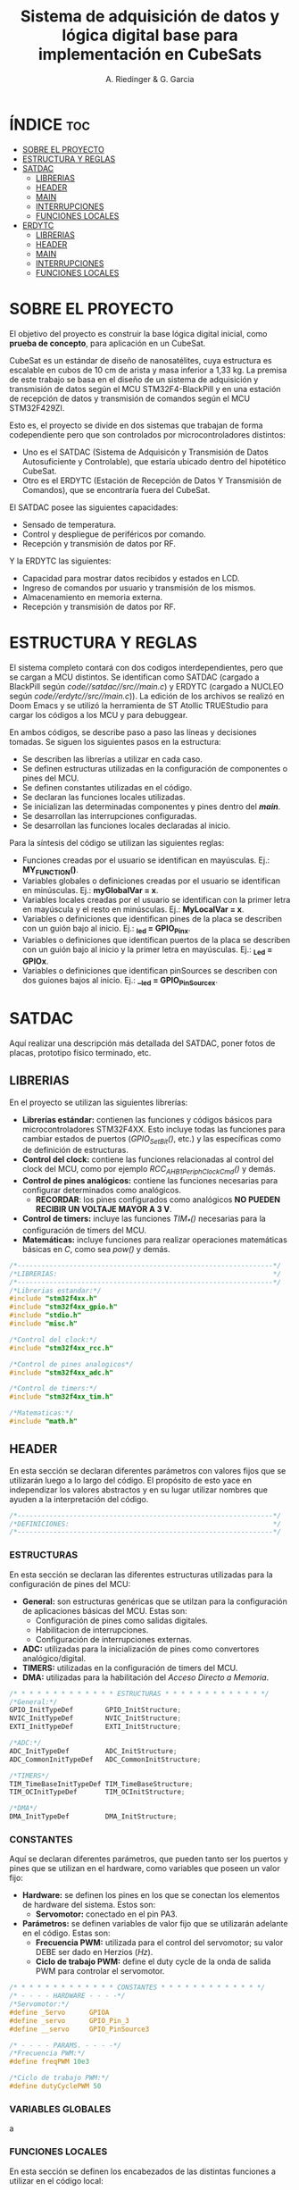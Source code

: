 #+TITLE: Sistema de adquisición de datos y lógica digital base para implementación en CubeSats
#+AUTHOR: A. Riedinger & G. Garcia

* ÍNDICE :toc:
- [[#sobre-el-proyecto][SOBRE EL PROYECTO]]
- [[#estructura-y-reglas][ESTRUCTURA Y REGLAS]]
- [[#satdac][SATDAC]]
  - [[#librerias][LIBRERIAS]]
  - [[#header][HEADER]]
  - [[#main][MAIN]]
  - [[#interrupciones][INTERRUPCIONES]]
  - [[#funciones-locales][FUNCIONES LOCALES]]
- [[#erdytc][ERDYTC]]
  - [[#librerias-1][LIBRERIAS]]
  - [[#header-1][HEADER]]
  - [[#main-1][MAIN]]
  - [[#interrupciones-1][INTERRUPCIONES]]
  - [[#funciones-locales-1][FUNCIONES LOCALES]]

* SOBRE EL PROYECTO

El objetivo del proyecto es construir la base lógica digital inicial, como *prueba de concepto*, para aplicación en un CubeSat.

CubeSat es un estándar de diseño de nanosatélites, cuya estructura es escalable en cubos de 10 cm de arista y masa inferior a 1,33 kg. La premisa de este trabajo se basa en el diseño de un sistema de adquisición y transmisión de datos según el MCU STM32F4-BlackPill y en una estación de recepción de datos y transmisión de comandos según el MCU STM32F429ZI.

Esto es, el proyecto se divide en dos sistemas que trabajan de forma codependiente pero que son controlados por microcontroladores distintos:

 + Uno es el SATDAC (Sistema de Adquisicón y Transmisión de Datos Autosuficiente y Controlable), que estaría ubicado dentro del hipotético CubeSat.
 + Otro es el ERDYTC (Estación de Recepción de Datos Y Transmisión de Comandos), que se encontraría fuera del CubeSat.

El SATDAC posee las siguientes capacidades:

 + Sensado de temperatura.
 + Control y despliegue de periféricos por comando.
 + Recepción y transmisión de datos por RF.

Y la ERDYTC las siguientes:

 + Capacidad para mostrar datos recibidos y estados en LCD.
 + Ingreso de comandos por usuario y transmisión de los mismos.
 + Almacenamiento en memoria externa.
 + Recepción y transmisión de datos por RF.
* ESTRUCTURA Y REGLAS

El sistema completo contará con dos codigos interdependientes, pero que se cargan a MCU distintos. Se identifican como SATDAC (cargado a BlackPill según /code//satdac//src//main.c/) y ERDYTC (cargado a NUCLEO según /code//erdytc//src//main.c/)). La edición de los archivos se realizó en Doom Emacs y se utilizó la herramienta de ST Atollic TRUEStudio para cargar los códigos a los MCU y para debuggear.

En ambos códigos, se describe paso a paso las líneas y decisiones tomadas. Se siguen los siguientes pasos en la estructura:

 + Se describen las librerías a utilizar en cada caso.
 + Se definen estructuras utilizadas en la configuración de componentes o pines del MCU.
 + Se definen constantes utilizadas en el código.
 + Se declaran las funciones locales utilizadas.
 + Se inicializan las determinadas componentes y pines dentro del */main/*.
 + Se desarrollan las interrupciones configuradas.
 + Se desarrollan las funciones locales declaradas al inicio.

Para la síntesis del código se utilizan las siguientes reglas:

 + Funciones creadas por el usuario se identifican en mayúsculas. Ej.: *MY_FUNCTION()*.
 + Variables globales o definiciones creadas por el usuario se identifican en minúsculas. Ej.: *myGlobalVar = x*.
 + Variables locales creadas por el usuario se identifican con la primer letra en mayúscula y el resto en minúsculas. Ej.: *MyLocalVar = x*.
 + Variables o definiciones que identifican pines de la placa se describen con un guión bajo al inicio. Ej.: *_led = GPIO_Pin_x*.
 + Variables o definiciones que identifican puertos de la placa se describen con un guión bajo al inicio y la primer letra en mayúsculas. Ej.: *_Led = GPIOx*.
 + Variables o definiciones que identifican pinSources se describen con dos guiones bajos al inicio. Ej.: *__led = GPIO_PinSourcex*.

* SATDAC
:PROPERTIES:
:header-args: :tangle satdac/src/main.c
:END:

Aquí realizar una descripción más detallada del SATDAC, poner fotos de placas, prototipo físico terminado, etc.

** LIBRERIAS

En el proyecto se utilizan las siguientes librerías:

 + *Librerías estándar:* contienen las funciones y códigos básicos para microcontroladores STM32F4XX. Esto incluye todas las funciones para cambiar estados de puertos (/GPIO_Set_Bit()/, etc.) y las específicas como de definición de estructuras.
 + *Control del clock:* contiene las funciones relacionadas al control del clock del MCU, como por ejemplo /RCC_AHB1PeriphClockCmd()/ y demás.
 + *Control de pines analógicos:* contiene las funciones necesarias para configurar determinados como analógicos.
   + *RECORDAR*: los pines configurados como analógicos *NO PUEDEN RECIBIR UN VOLTAJE MAYOR A 3 V*.
 + *Control de timers:* incluye las funciones /TIM_*()/ necesarias para la configuración de timers del MCU.
 + *Matemáticas:* incluye funciones para realizar operaciones matemáticas básicas en /C/, como sea /pow()/ y demás.

#+begin_src c
/*----------------------------------------------------------------*/
/*LIBRERIAS:                                                      */
/*----------------------------------------------------------------*/
/*Librerias estandar:*/
#include "stm32f4xx.h"
#include "stm32f4xx_gpio.h"
#include "stdio.h"
#include "misc.h"

/*Control del clock:*/
#include "stm32f4xx_rcc.h"

/*Control de pines analogicos*/
#include "stm32f4xx_adc.h"

/*Control de timers:*/
#include "stm32f4xx_tim.h"

/*Matematicas:*/
#include "math.h"
#+end_src

** HEADER

En esta sección se declaran diferentes parámetros con valores fijos que se utilizarán luego a lo largo del código. El propósito de esto yace en independizar los valores abstractos y en su lugar utilizar nombres que ayuden a la interpretación del código.

#+begin_src c
/*----------------------------------------------------------------*/
/*DEFINICIONES:                                                   */
/*----------------------------------------------------------------*/
#+end_src

*** ESTRUCTURAS

En esta sección se declaran las diferentes estructuras utilizadas para la configuración de pines del MCU:

 + *General:* son estructuras genéricas que se utilzan para la configuración de aplicaciones básicas del MCU. Estas son:
   + Configuración de pines como salidas digitales.
   + Habilitacion de interrupciones.
   + Configuración de interrupciones externas.
 + *ADC:* utilizadas para la inicialización de pines como convertores analógico/digital.
 + *TIMERS:* utilizadas en la configuración de timers del MCU.
 + *DMA:* utilizadas para la habilitación del /Acceso Directo a Memoria/.

#+begin_src c
/* * * * * * * * * * * * * ESTRUCTURAS * * * * * * * * * * * * */
/*General:*/
GPIO_InitTypeDef        GPIO_InitStructure;
NVIC_InitTypeDef        NVIC_InitStructure;
EXTI_InitTypeDef        EXTI_InitStructure;

/*ADC:*/
ADC_InitTypeDef         ADC_InitStructure;
ADC_CommonInitTypeDef   ADC_CommonInitStructure;

/*TIMERS*/
TIM_TimeBaseInitTypeDef TIM_TimeBaseStructure;
TIM_OCInitTypeDef       TIM_OCInitStructure;

/*DMA*/
DMA_InitTypeDef         DMA_InitStructure;
#+end_src

*** CONSTANTES

Aquí se declaran diferentes parámetros, que pueden tanto ser los puertos y pines que se utilizan en el hardware, como variables que poseen un valor fijo:

 + *Hardware:* se definen los pines en los que se conectan los elementos de hardware del sistema. Estos son:
   + *Servomotor:* conectado en el pin PA3.
 + *Parámetros:* se definen variables de valor fijo que se utilizarán adelante en el código. Estas son:
   + *Frecuencia PWM:* utilizada para el control del servomotor; su valor DEBE ser dado en Herzios (/Hz/).
   + *Ciclo de trabajo PWM:* define el duty cycle de la onda de salida PWM para controlar el servomotor.

#+begin_src c
/* * * * * * * * * * * * * CONSTANTES * * * * * * * * * * * * */
/* - - - - HARDWARE - - - -*/
/*Servomotor:*/
#define _Servo      GPIOA
#define _servo      GPIO_Pin_3
#define __servo     GPIO_PinSource3

/* - - - - PARAMS. - - - -*/
/*Frecuencia PWM:*/
#define freqPWM 10e3

/*Ciclo de trabajo PWM:*/
#define dutyCyclePWM 50
#+end_src
*** VARIABLES GLOBALES
a
*** FUNCIONES LOCALES

En esta sección se definen los encabezados de las distintas funciones a utilizar en el código local:

 + *Inicialización TIM3:* función para incializar el TIM3 del MCU con una determinada frecuencia.
   + *Returns*: void.
   + *Params* : freq - Frecuencia en /[Hz]/ a la que se inicializará el TIM3.
 + *Inicialización TIM4:* función para inicializar el TIM4 para el control de la salida PWM necesaria para el control del servomotor.
   + *Returns*: void.
   + *Params* : void.
 + *Inicialización PWM:* función para inicializar las salidas PWM4.
   + *Returns*: void.
   + *Params* : void.
 + *Inicialización servo:* Función para inicializar la salida del servomotor como PWM:
   + *Returns*: void.
   + *Params* : void.
 + *Mover servo:* Función para iniciar el proceso de movimiento del servomotor.
   + *Returns*: void.
   + *Params* : void.

#+begin_src c
/* * * * * * * * * * * * * FUNCIONES * * * * * * * * * * * * */
/*Inicializacion TIM3:*/
void INIT_TIM3(uint32_t freq);

/*Inicializacion TIM4:*/
void INIT_TIMPWM(void);

/*Inicializacion PWM:*/
void INIT_PWM(void);

/*Inicializacion servo:*/
void INIT_SERVO(void);

/*Mover servo:*/
void MOVE_SERVO(void);

void RECEIVE_TEMP();
#+end_src

** MAIN

En esta parte se encuentra la sección principal del código donde se inicializa y se llama a las funciones. Además, se realizan diferentes procesamientos en el bucle principal.

#+begin_src c
/*----------------------------------------------------------------*/
/*MAIN:                                                           */
/*----------------------------------------------------------------*/
int main(void){
#+end_src

*** INICIALIZACION

En esta sección se inicializan las diferentes componentes del código. Este el procesamiento inicial que se realiza cuando se enciende el sistema.

Las funciones llamadas para inicializar son las siguientes:
 + *Inicio del sistema:* función general de las librerías estándar para inicializar las funciones del MCU.
 + *Inicialización de timers:* se llama a las funciones de inicialización de timers descritas en la sección de definciones. Estas son:
   + Inicialización del TIM3.
   + Inicialización del TIM4.
   + Inicialización del PWM.
 + *Servomotor:* se inicializan las funciones relacionadas al manejo del servomotor. Estas son:
   + Inicialización de la salida del servo.

#+begin_src c
/* * * * * * * * * * * * * INICIALIZ. * * * * * * * * * * * * */
    /*Inicio del sistema:*/
    SystemInit();

    /*Inicializacion de timers:*/
    INIT_TIMPWM();
    INIT_PWM();

    /*Servomotor:*/
    INIT_SERVO();
#+end_src

*** BUCLE PPAL.:

Esta sección muestra el bucle principal infinito del código:

#+begin_src c
/* * * * * * * * * * * * * BUCLE PPAL. * * * * * * * * * * * * */
  while (1)
  {
  }
}
#+end_src
** INTERRUPCIONES
** FUNCIONES LOCALES

En esta sección se implementan las diferentes funciones del código.

#+begin_src c
/*----------------------------------------------------------------*/
/*FUNCIONES LOCALES:                                              */
/*----------------------------------------------------------------*/
#+end_src

*** TIMERS:
**** TIM4:
Este es el TIMER utilizado para el control de la salida PWM.
***** Inicialización del TIMER:
Aquí se inicializa el TIMER para setear la frecuencia inicial del PWM.

El primer paso se basa en la habilitación del clock para el TIM4; el cual está conectado al bus APB1.

Luego, como se quiere que la frecuencia del TIM sea la máxima, se seteará el prescaler en cero. Esto es debido a que la frecuencia de tick del TIM está definida como:

 + TIM_tickFreq = TIM_defaultFreq / (prescaller_set + 1)

De esta forma, se garantiza que TIM_tickFreq = TIM_defaultFreq.

Ahora, para setear el periodo del TIM cuando se resetea, primero se debe obtener el valor máximo para el timer. En este caso, como el TIM es de 16 bits, el valor máximo será 2^16 = 65535.

Para obtener la frecuencia del PWM, la ecuación es:

 + PWM_freq = TIM_tickFreq / (TIM_period + 1)
 + TIM_period = TIM_tickFreq / PWM_freq - 1

Finalmente, se terminan de inicializar los restantes parámetros y se carga la inicialización en la estructura del timer para dar comienzo al conteo.

#+begin_src c
void INIT_TIMPWM(void){
    /*Declaracion estructura particular:*/
    TIM_TimeBaseInitTypeDef TIM_BaseStruct;

    /*Activacion del clock:*/
    RCC_APB1PeriphClockCmd(RCC_APB1Periph_TIM4, ENABLE);

    /*Seteo del preescaler en 0 para obtener la maxima frecuencia:*/
    TIM_BaseStruct.TIM_Prescaler = 0;

    /*Seteo del conteo hacia arriba:*/
    TIM_BaseStruct.TIM_CounterMode = TIM_CounterMode_Up;

    /*Calculo periodo:*/
    TIM_BaseStruct.TIM_Period = SystemCoreClock / freqPWM - 1;

    /*Seteo de parametros restantes y carga a la estructura:*/
    TIM_BaseStruct.TIM_ClockDivision = TIM_CKD_DIV1;
    TIM_BaseStruct.TIM_RepetitionCounter = 0;
    TIM_TimeBaseInit(TIM4, &TIM_BaseStruct);

    /*Inicio del conteo:*/
    TIM_Cmd(TIM4, ENABLE);
}
#+end_src
***** Inicialización de las salidas PWM4:

Esta función setea los canales PWM a las salidas PWM del servo.

Primero, se setea el PWM en modo 2, lo que indica que la señal se generará comenzando en estado bajo. Luego, se habilitan las salidas PWM y se indica la polaridad.

Ahora, para calcular el duty cycle de la señal:

 + pulseLength = ((TIM_Period + 1)*dutyCyclePWM) / 100 - 1

donde dutyCycle está en porcentaje, entre 0% y 100%.

Por tanto, se crea una variable para calcular el periódo de trabajo del TIM4, llamada *Period*. Y entonces a partir de la misma se puede establecer el duty cycle del PWM.

Finalmente se carga la incialización a la estructura y se activa la salida.

#+begin_src c
void INIT_PWM(void){
    TIM_OCInitTypeDef TIM_OCStruct;

    TIM_OCStruct.TIM_OCMode = TIM_OCMode_PWM2;
    TIM_OCStruct.TIM_OutputState = TIM_OutputState_Enable;
    TIM_OCStruct.TIM_OCPolarity = TIM_OCPolarity_Low;

    uint32_t Period= SystemCoreClock / freqPWM - 1;

    TIM_OCStruct.TIM_Pulse = ((Period + 1) * dutyCyclePWM) / 100 - 1;

    TIM_OC1Init(TIM4, &TIM_OCStruct);
    TIM_OC1PreloadConfig(TIM4, TIM_OCPreload_Enable);
}
#+end_src
*** Servomotor:

Aquí se describen las funciones relacionadas con el funcionamiento del servomotor.

**** Inicialización:

Esta función inicializa la salida correspondiente al servo con soporte para PWM disparado según el TIM4.

Se comienza habilitando el clock para el puerto donde estará la salida PWM (GPIOA - Pin 3). Configuración de la función alternante PWM disparada por el TIM4 para el pin correspondiente al servo.

Se setea el pin finalmente y se carga en la estructura.

#+begin_src c
void INIT_SERVO(void){
    GPIO_InitTypeDef GPIO_InitStruct;

    RCC_AHB1PeriphClockCmd(RCC_AHB1Periph_GPIOA, ENABLE);

    GPIO_PinAFConfig(_Servo, __servo, GPIO_AF_TIM4);

    GPIO_InitStruct.GPIO_Pin = _servo;
    GPIO_InitStruct.GPIO_OType = GPIO_OType_PP;
    GPIO_InitStruct.GPIO_PuPd = GPIO_PuPd_NOPULL;
    GPIO_InitStruct.GPIO_Mode = GPIO_Mode_AF;
    GPIO_InitStruct.GPIO_Speed = GPIO_Speed_100MHz;
    GPIO_Init(GPIOD, &GPIO_InitStruct);
}
#+end_src
* ERDYTC
:PROPERTIES:
:header-args: :tangle erdytc/src/main.c
:END:

Aquí realizar una descripción más detallada del sistema, poner fotos de placas, prototipo físico terminado, etc.

** LIBRERIAS

En el proyecto se utilizan las siguientes librerías:

 + *Librerías estándar:* contienen las funciones y códigos básicos para microcontroladores STM32F4XX. Esto incluye todas las funciones para cambiar estados de puertos (/GPIO_Set_Bit()/, etc.) y las específicas como de definición de estructuras.
 + *Control del clock:* contiene las funciones relacionadas al control del clock del MCU, como por ejemplo /RCC_AHB1PeriphClockCmd()/ y demás.
 + *Control de timers:* incluye las funciones /TIM_*()/ necesarias para la configuración de timers del MCU.
 + *Control de interrupción por pulso externo:* incluye las funciones para la configuración de entradas como EXTI, habilitando la interrupción a un pulso externo.
 + *Control del protocolo USART:* habilita las funciones necesarias para utilizar el protocolo USART.
 + *Matemáticas:* incluye funciones para realizar operaciones matemáticas básicas en /C/, como sea /pow()/ y demás.

#+begin_src c
/*----------------------------------------------------------------*/
/*LIBRERIAS:                                                      */
/*----------------------------------------------------------------*/
/*Librerias estandar:*/
#include "stm32f4xx.h"
#include "stm32f4xx_gpio.h"
#include "stdio.h"
#include "misc.h"

/*Control del clock:*/
#include "stm32f4xx_rcc.h"

/*Control de timers:*/
#include "stm32f4xx_tim.h"

/*Control de interrupcion por pulso externo:*/
#include "stm32f4xx_exti.h"

/*Control del protocolo USART:*/
#include "stm32f4xx_usart.h"
#include "string.h"

/*Matematicas:*/
#include "math.h"
#+end_src

** HEADER

En esta sección se declaran diferentes parámetros con valores fijos que se utilizarán luego a lo largo del código. El propósito de esto yace en independizar los valores abstractos y en su lugar utilizar nombres que ayuden a la interpretación del código.

#+begin_src c
/*----------------------------------------------------------------*/
/*HEADER:                                                         */
/*----------------------------------------------------------------*/
#+end_src

*** ESTRUCTURAS

En esta sección se declaran las diferentes estructuras utilizadas para la configuración de pines del MCU:

 + *General:* son estructuras genéricas que se utilzan para la configuración de aplicaciones básicas del MCU. Estas son:
   + Configuración de pines como salidas digitales.
   + Habilitacion de interrupciones.
   + Configuración de interrupciones externas.
 + *TIMERS:* utilizadas en la configuración de timers del MCU.
 + *DMA:* utilizadas para la habilitación del /Acceso Directo a Memoria/.

#+begin_src c
/* * * * * * * * * * * * * ESTRUCTURAS * * * * * * * * * * * * */
/*General:*/
GPIO_InitTypeDef        GPIO_InitStructure;
NVIC_InitTypeDef        NVIC_InitStructure;
EXTI_InitTypeDef        EXTI_InitStructure;

/*TIMERS*/
TIM_TimeBaseInitTypeDef TIM_TimeBaseStructure;
TIM_OCInitTypeDef       TIM_OCInitStructure;

/*DMA*/
DMA_InitTypeDef         DMA_InitStructure;
#+end_src

*** CONSTANTES

Aquí se declaran diferentes parámetros, que pueden tanto ser los puertos y pines que se utilizan en el hardware, como variables que poseen un valor fijo:

 + *LCD:* se definen variables de valor fijo, constantes y estructuras que se utilizan en las funciones de manejo del LCD. Estas son:
   + *Constantes varias:* utilizadas para reemplazar determinados valores en las funciones del LCD.
   + *Identificación pines:* estructura que se utiliza para nombrar a los pines del LCD en la definición del mismo.
   + *Nombre LCD:* se define el nombre del LCD como una constante.
   + *Estados LCD:* estructura utilizada para distinguir los distinto estados del LCD.
   + *Crear LCD:* estructura utilizada para crear el objeto LCD sobre el cuál se aplicarán las funciones.

 + *Hardware:* se definen los pines en los que se conectan los elementos de hardware del sistema. Estos son:
   + *LCD:* pines conectados según:

     |------+------+------+-----+------+------+------|
     | RS   | E    | D4   | D5  | D6   | D7   | BL   |
     |------+------+------+-----+------+------+------|
     | PE13 | PF15 | PF13 | PE9 | PE11 | PF14 | PG14 |
     |------+------+------+-----+------+------+------|

   + *Pulsadores:* conectados en los siguientes pines:

     |-----+-----+-----+-----|
     | F1  | F2  | C1  | C2  |
     |-----+-----+-----+-----|
     | PC9 | PB8 | PC6 | PC8 |
     |-----+-----+-----+-----|

   + *RX USART:* Pin donde se conecta el receptor USART del módulo RF; correspondiente con =PA3=.
   + *TX USART:* Pin donde se conecta el transmisor USART del módulo RF; correspondiente con =PA2=.
   + *Baud Rate:* tasa de baudios en la que se dará la comunicación USART. Establecida como predeterminado en 9600 bd.

 + *Parámetros:* se definen variables de valor fijo que se utilizarán adelante en el código. Estas son:
   + *Longitud general buffers:* utilzada para definir la longitud fija de buffers para mostrar variables en el LCD.
   + *Agotamiento de cuenta del TIM3:* se setea a una frecuencia de 4 Hz, equivalente a 250 mseg.

#+begin_src c
/* * * * * * * * * * * * * CONSTANTES * * * * * * * * * * * * */
/* - - - -   LCD   - - - -*/
/*Constantes varias:*/
#define  TLCD_INIT_PAUSE        100000
#define  TLCD_PAUSE             50000
#define  TLCD_CLK_PAUSE         1000
#define  TLCD_MAXX              16
#define  TLCD_MAXY              2
#define  MaxDigCount            4095
#define  MaxMiliVoltRef         3320
#define  Res32Bit               32
#define  DAC_DHR12R2_ADDRESS    0x40007414
#define  TLCD_CMD_INIT_DISPLAY  0x28
#define  TLCD_CMD_ENTRY_MODE    0x06
#define  TLCD_CMD_DISP_M0       0x08
#define  TLCD_CMD_DISP_M1       0x0C
#define  TLCD_CMD_DISP_M2       0x0E
#define  TLCD_CMD_DISP_M3       0x0F
#define  TLCD_CMD_CLEAR         0x01

/*Identificacion pines:*/
typedef enum
{
  TLCD_RS = 0,  // RS-Pin
  TLCD_E  = 1,  // E-Pin
  TLCD_D4 = 2,  // DB4-Pin
  TLCD_D5 = 3,  // DB5-Pin
  TLCD_D6 = 4,  // DB6-Pin
  TLCD_D7 = 5   // DB7-Pin
}TLCD_NAME_t;

/*Nombre LCD:*/
#define  TLCD_ANZ   6

/*Estados LCD:*/
typedef enum {
  TLCD_OFF = 0,
  TLCD_ON,
  TLCD_CURSOR,
  TLCD_BLINK
}TLCD_MODE_t;

/*Crear LCD:*/
typedef struct {
  TLCD_NAME_t TLCD_NAME;
  GPIO_TypeDef* TLCD_PORT;
  const uint16_t TLCD_PIN;
  const uint32_t TLCD_CLK;
  BitAction TLCD_INIT;
}LCD_2X16_t;

/* - - - - HARDWARE - - - -*/
/*Definicion de pines del LCD:*/
LCD_2X16_t LCD_2X16[] = {
    /* Name  , PORT ,     PIN    ,         CLOCK       ,   Init    */
    { TLCD_RS, GPIOE, GPIO_Pin_13, RCC_AHB1Periph_GPIOE, Bit_RESET },
    { TLCD_E,  GPIOF, GPIO_Pin_15, RCC_AHB1Periph_GPIOF, Bit_RESET },
    { TLCD_D4, GPIOF, GPIO_Pin_13, RCC_AHB1Periph_GPIOF, Bit_RESET },
    { TLCD_D5, GPIOE, GPIO_Pin_9,  RCC_AHB1Periph_GPIOE, Bit_RESET },
    { TLCD_D6, GPIOE, GPIO_Pin_11, RCC_AHB1Periph_GPIOE, Bit_RESET },
    { TLCD_D7, GPIOF, GPIO_Pin_14, RCC_AHB1Periph_GPIOF, Bit_RESET },};

/*Pulsadores:*/
#define _F1 GPIOC
#define _f1 GPIO_Pin_9
#define _F2 GPIOB
#define _f2 GPIO_Pin_8
#define _C1 GPIOC
#define _c1 GPIO_Pin_6
#define _C2 GPIOC
#define _c2 GPIO_Pin_8

/*RX USART:*/
#define _RX GPIOA
#define _rx GPIO_Pin_3

/*TX USART:*/
#define _TX GPIOA
#define _tx GPIO_Pin_2

/*Baud Rate USART:*/
#define baudRate    9600

/* - - - - PARAMS. - - - -*/
/*Longitud general de buffers:*/
#define buffLen 20

/*Agotamiento de cuenta del TIM3:*/
#define freqTIM3 4
#+end_src
*** VARIABLES GLOBALES
Variables utilizadas en distintas subrutinas del código.

 + *EXTI:* parámetros que se corresponden con el manejo de interrupciones al pulso externo. Estas son:
   + *Switch temperatura:* se utiliza para indicar que se pulsó =S1=; solo puede tener dos estados lógicos (1 o 0).
   + *Switch servo:* se utiliza para indicar que se pulsó =S2=; solo puede tener dos estados lógicos (1 o 0).
   + *Switch SD:* se utiliza para indicar que se pulsó =S3=; solo puede tener dos estados lógicos (1 o 0).
   + *Switch extra:* se utiliza para indicar que se pulsó =S4=; solo puede tener dos estados lógicos (1 o 0).
 + *RF:* variables utilizadas en la transmisión de datos por módulos RF. Estas son:
   + *Temperatura en grados:* variable utilizada para guardar la conversión de la temperatura medida en forma digital en grados Celcius.
   + *Temperatura en valor digital:* variable utlizada para guardar el valor digitla de temperatura enviado por el SATDAC.
   + *Flag recibir temperatura:* utilizado para ingresar a la función para recibir el valor de temperatura una vez que se realizó el pedido de la misma mediante la función =RECEIVE_TEMP()=.
 + *LCD:* variables que se corresponden con el manejo de los mensajes mostrados en el LCD:
   + *Pantalla inicial:* variable utilizada para distinguir cuando se debe mostrar el mensaje inicial en el LCD. Comienza en estado alto debido a que ésta es la primer pantalla que ve cuando se enciende el sistema.
   + *Contador de 5 segundos:* variable utilizada para tomar el tiempo de los mensajes que tardan 5 segundos. Como la interrupción del TIM3 se da cada 250 mseg, se necesitará un valor de 20 en esta variable para comprobar que transcurrieron 5 segundos.

#+begin_src c
/* * * * * * * * * * * * * VAR. GLOBAL * * * * * * * * * * * * */
/* - - - -   EXTI   - - - -*/
/*Switch temperatura:*/
uint8_t switchTemp  = 0;

/*Switch SD:*/
uint8_t switchSD    = 0;

/*Switch servo:*/
uint8_t switchServo = 0;

/*Switch extra:*/
uint8_t switchMenu = 0;

/* - - - -   RF    - - - -*/
/*Temperatura en grados:*/
float tempDeg = 0;

/*Temperatura en valor digital:*/
uint32_t tempDig = 0;

/*Flag recibir temperatura:*/
uint8_t receiveTemp = 0;

/* - - - -   LCD   - - - -*/
/*Pantalla inicial:*/
uint8_t initialScreen = 1;

/*Contador de 5 segundos:*/
uint8_t fiveSecDelay = 0;
#+end_src

*** FUNCIONES LOCALES

En esta sección se definen los encabezados de las distintas funciones a utilizar en el código local:

 + *Parámetros LCD:* funciones utilizadas en el background para determinar varias cualidades del LCD. Son principalmente utilizadas por otras funciones para conseguir parámetros del LCD.
 + *Inicialización LCD:* función para inicializar los pines del LCD según el objeto /LCD_2X16/ definido a partir de los pines del hardware.
   + *Returns*: void.
   + *Params.*: Matriz tipo LCD_2X16_t con los pines detallados del LCD.
 + *Refrescar LCD:* función utilizada para reiniciar la pantalla del LCD. Normalmente se usa para actualizar los valores mostrados en pantalla.
   + *Returns*: void.
   + *Params.*: Matriz tipo LCD_2X16_t con los pines detallados del LCD.
 + *Imprimir LCD:* función utilizada para imprimir en el LCD una string introducida por el usuario.
   + *Returns*: void
   + *Params.*:
     + Matriz tipo LCD_2X16_t con los pines detallados del LCD.
     + Un indicador /x/ para indentificar la columna del LCD donde se iniciará la string.
     + Un indicardor /y/ para identificar la fila del LCD donde se iniciará la string.
     + Una string o puntero a la misma.
 + *Inicialización de salida digital:* se inicializa un pin del MCU como salida digital a través de su puerto y número de pin.
   + *Returns*: void
   + *Params.*: puerto y pin a inicializar.
 + *Inicialización TIM3:* función para incializar el TIM3 del MCU con una determinada frecuencia.
   + *Returns*: void.
   + *Params* : freq - Frecuencia en /[Hz]/ a la que se inicializará el TIM3.
 + *Configuración de interrupciones externas:* funciones utilizadas para habilitar las interrupciones externas; normalmente para interrumpir el MCU a través de entradas digitales.
   + *Inicialización EXTI:* se inicializa un pin del MCU para funcionar según la interrupción por entrada externa.
     + *Returns*: void.
     + *Params.*: Nombre del puerto y pin a configurar.
   + Las demás funciones **_EXTI_** se utilizan dentro de =INIT_EXTINT= para encontrar los parámetros correctos de los pines dados.
 + *Inicialización puertos USART:* inicializa pines como receptor y transmisor USART. El pin seleccionado debe estar especificado como receptor  o transmisor USART respectivamente para ser configurado correctamente.
   + *Returns*: void.
   + *Params.*: Nombre del puerto y pin a configurar; especificar el =baud rate= al que se establece la conexión.
   + *Funciones de acción de los pulsadores:* utilizadas para realizar las diferentes acciones que dictan los pulsadores. Estas son:
     + Pedido de la temperatura al SATDAC mediante el receptor USART y recepción de la misma (dos funciones distintas; una para enviar el pedido y otra para recibir el valor de temperatura digital).
     + Envió del comando para mover la antena en el SATDAC mediante el transmisor USART.
     + Guardado de datos en la memoria SD.
 + *Encontrar PinSource:* función secundaria utilizada para establecer el =PinSource= de un determinado Pin.
   + *Returns*: =uint8_t= con el =PinSource= del Pin dado.
   + *Params.*: nombre del Pin a encontrar.
 + *Encontrar CLOCK:* función utilizada para definir el CLOCK correspondiente a un determinado puerto en las funciones.
   + *Returns*: /uint32_t/ con el dato del CLOCK.
   + *Params.*: Nombre del puerto a determinar.

#+begin_src c
/* * * * * * * * * * * * * FUNCIONES * * * * * * * * * * * * */
/*Parametros LCD:*/
void P_LCD_2x16_InitIO(LCD_2X16_t* LCD_2X16);
void P_LCD_2x16_PinLo(TLCD_NAME_t lcd_pin, LCD_2X16_t* LCD_2X16);
void P_LCD_2x16_PinHi(TLCD_NAME_t lcd_pin, LCD_2X16_t* LCD_2X16);
void P_LCD_2x16_Delay(volatile uint32_t nCount);
void P_LCD_2x16_InitSequenz(LCD_2X16_t* LCD_2X16);
void P_LCD_2x16_Clk(LCD_2X16_t* LCD_2X16);
void P_LCD_2x16_Cmd(uint8_t wert, LCD_2X16_t* LCD_2X16);
void P_LCD_2x16_Cursor(LCD_2X16_t* LCD_2X16, uint8_t x, uint8_t y);
void P_LCD_2x16_Data(uint8_t wert, LCD_2X16_t* LCD_2X16);

/*Inicializacion LCD:*/
void INIT_LCD_2x16(LCD_2X16_t* LCD_2X16);

/*Refrescar LCD:*/
void CLEAR_LCD_2x16(LCD_2X16_t* LCD_2X16);

/*Imprimir LCD:*/
void PRINT_LCD_2x16(LCD_2X16_t* LCD_2X16, uint8_t x, uint8_t y, char *ptr);

/*Inicializacion de salida digital:*/
void INIT_DO(GPIO_TypeDef* Port, uint32_t Pin);

/*Inicializacion TIM3:*/
void INIT_TIM3(uint32_t freq);

/*Configuracion de nterrupciones externas:*/
void INIT_EXTINT(GPIO_TypeDef* Port, uint16_t Pin);
uint8_t FIND_EXTI_PORT_SOURCE(GPIO_TypeDef* Port);
uint8_t FIND_EXTI_PIN_SOURCE(uint32_t Pin);
uint32_t FIND_EXTI_LINE(uint32_t Pin);
uint32_t FIND_EXTI_HANDLER(uint32_t Pin);

/*Inicialización puertos USART:*/
void INIT_USART_RX_TX(GPIO_TypeDef* Port1, uint16_t Pin1, GPIO_TypeDef* Port2, uint16_t Pin2, uint32_t BaudRate);

/*Funciones de accion de los pulsadores:*/
void RECEIVE_TEMP();
void SEND_TEMP();
void SERVO(void);
void SD(void);

/*Encontrar PinSource:*/
uint8_t FIND_PINSOURCE(uint32_t Pin);

/*Encontrar CLOCK:*/
uint32_t FIND_CLOCK(GPIO_TypeDef* Port);
#+end_src

** MAIN
En esta parte se encuentra la sección principal del código donde se inicializa y se llama a las funciones. Además, se realizan diferentes procesamientos en el bucle principal.

#+begin_src c
/*----------------------------------------------------------------*/
/*MAIN:                                                           */
/*----------------------------------------------------------------*/
int main(void){
#+end_src

*** INICIALIZACION

En esta sección se inicializan las diferentes componentes del código. Este el procesamiento inicial que se realiza cuando se enciende el sistema.

Las funciones llamadas para inicializar son las siguientes:
 + *Inicio del sistema:* función general de las librerías estándar para inicializar las funciones del MCU.
 + *Inicialización del TIM3:* se configura a partir de una interrupción cada 250 mseg según =freqTIM3=. Se utiliza para controlar el refresco del LCD; y toda la lógica se puede encontrar en el handler de la interrupción al vencimiento =void TIM3_IRQHandler(void)=.
 + *Inicialización de interrupciones por pulso externo:* se inicializan los cuatro pulsadores conectados en forma matricial. Los pulsadores C1 y C2 se inicialización como entradas (con interrupción); y los pulsadores F1 y F2 como salidas. De esta forma, se alterna el pulso alto en F1 y F2 para evaluar constantemente el estado de C1 y C2. Adicionalmente, se setea F1 (arbitrariamente) para que arranque con un valor distinto de F2.

#+begin_src c
/* * * * * * * * * * * * * INICIALIZ. * * * * * * * * * * * * */
    /*Inicio del sistema:*/
    SystemInit();

    /*Inicializacion del TIM3:*/
    INIT_TIM3(freqTIM3);

    /*Inicializacion interrupciones por pulso externo:*/
    INIT_EXTINT(_C1,_c1);
    INIT_EXTINT(_C2,_c2);
    INIT_DO(_F1,_f1);
    INIT_DO(_F2,_f2);
    GPIO_SetBits(_F1, _f1);
#+end_src

*** BUCLE PPAL.:

Esta sección muestra el bucle principal infinito del código:

#+begin_src c
/* * * * * * * * * * * * * BUCLE PPAL. * * * * * * * * * * * * */
  while (1)
  {
      if     (switchTemp  == 1) SEND_TEMP();
      else if(receiveTemp == 1) RECEIVE_TEMP();
      else if(switchSD    == 1) SD();
      else if(switchServo == 1) SERVO();
  }
}
#+end_src

** INTERRUPCIONES
#+begin_src c
/*----------------------------------------------------------------*/
/*INTERRUPCIONES:                                                 */
/*----------------------------------------------------------------*/
#+end_src
*** TIM3 / LCD
Esta interrupción se utiliza principalmente para actualizar los valores del LCD y refrescar distintos parámetros y variables globales del código. En la configuración está seteada para que el agotamiento de cuenta se de cada 250 mseg.

La pantalla inicial del LCD se ve de la siguiente forma:

|---+---+---+---+---+---+---+---+---+---+----+----+----+----+----+----|
| 0 | 1 | 2 | 3 | 4 | 5 | 6 | 7 | 8 | 9 | 10 | 11 | 12 | 13 | 14 | 15 |
|---+---+---+---+---+---+---+---+---+---+----+----+----+----+----+----|
|   |   | T | D |   | I | I | - | E | R | D  |  Y | T  | C  |    |    |
|   |   | T | e | m | p | = | X | X | . | X  |    | °  | C  |    |    |
|---+---+---+---+---+---+---+---+---+---+----+----+----+----+----+----|

Donde las =XX.X= indican el valor de temperatura inicial leído con un dígito de confianza. Cuando se enciende el dispositivo por primera vez, el valor mostrado será incorrecto; el mismo se actualizará cuando se presione el pulsador =S1= para pedir la temperatura al SATDAC.

Luego, al presionar los diferentes pulsadores se verán distintas pantallas:

**** Pulsador S1
Aparecerá en el LCD un mensaje para indicar que se confirma el pedido de temperatura. El mismo dura 5 segundos.

|---+---+---+---+---+---+---+---+---+---+----+----+----+----+----+----|
| 0 | 1 | 2 | 3 | 4 | 5 | 6 | 7 | 8 | 9 | 10 | 11 | 12 | 13 | 14 | 15 |
|---+---+---+---+---+---+---+---+---+---+----+----+----+----+----+----|
|   |   | T | E | M | P | E | R | A | T | U  | R  | A  |    |    |    |
|   |   | A | C | T | U | A | L | I | Z | A  | D  | A  |    |    |    |
|---+---+---+---+---+---+---+---+---+---+----+----+----+----+----+----|

Luego, el sistema volverá a la pantalla inicial con el valor de temperatura actualizado.

**** Pulsador S2
Cuando se pulsa S2, aparecerá un mensaje en el LCD por 5 segundos indicando que los datos fueron guardados en la memoria SD:

|---+---+---+---+---+---+---+---+---+---+----+----+----+----+----+----|
| 0 | 1 | 2 | 3 | 4 | 5 | 6 | 7 | 8 | 9 | 10 | 11 | 12 | 13 | 14 | 15 |
|---+---+---+---+---+---+---+---+---+---+----+----+----+----+----+----|
|   | D | A | T | O | S |   | G | U | A | R  | D  | A  | D  | O  |  S |
|   |   | C | O | R | R | E | C | T | A | M  | E  | N  | T  | E  |    |
|---+---+---+---+---+---+---+---+---+---+----+----+----+----+----+----|

Luego, el sistema volverá a la pantalla inicial.

**** Pulsador S3
Cuando se pulsa S3, aparecerá un mensaje en el LCD indicando que el proceso de mover la antena en el SATDAC se está iniciando:

|---+---+---+---+---+---+---+---+---+---+----+----+----+----+----+----|
| 0 | 1 | 2 | 3 | 4 | 5 | 6 | 7 | 8 | 9 | 10 | 11 | 12 | 13 | 14 | 15 |
|---+---+---+---+---+---+---+---+---+---+----+----+----+----+----+----|
| A | N | T | E | N | A |   | D | E | S | P  | L  | E  | G  | A  |    |
|   |   | C | O | R | R | E | C | T | A | M  | E  | N  | T  | E  |    |
|---+---+---+---+---+---+---+---+---+---+----+----+----+----+----+----|

Luego de 5 segundos, el sistema vuelve a la pantalla inicial.
**** Pulsador S4
Cuando se pulsa S4, el LCD cambiará a una pantalla secuandaria donde se indica la función de cada pulsador:

|---+---+---+---+---+---+---+---+---+---+----+----+----+----+----+----|
| 0 | 1 | 2 | 3 | 4 | 5 | 6 | 7 | 8 | 9 | 10 | 11 | 12 | 13 | 14 | 15 |
|---+---+---+---+---+---+---+---+---+---+----+----+----+----+----+----|
| 1 | _ | T | e | m | p | . |   |   | 3 | _  | S  | e  | r  | v  | o  |
| 2 | _ | S | D |   |   |   |   |   | 4 | _  | V  | o  | l  | v  | e  |
|---+---+---+---+---+---+---+---+---+---+----+----+----+----+----+----|

El sistema volverá a la pantalla inicial si se vuelve a presionar el pulsador =S4=.
**** Código

Se implementan cada uno de los mensajes mostrados anterioremente a partir de la interrupción por agotamiento de cuenta del TIM3 cada 250 mseg:

#+begin_src c
/*Interrupcion por vencimiento de cuenta de TIM3 cada 1/FS:*/
void TIM3_IRQHandler(void) {
    if (TIM_GetITStatus(TIM3, TIM_IT_Update) != RESET) {

        /*Buffer para mostrar el valor de temperatura:*/
        char BuffTemp[buffLen];

        /*Refresco LCD:*/
        CLEAR_LCD_2x16(LCD_2X16);

        /*Pantalla incial:*/
        if(initialScreen == 1){
            /*Algoritmo para mostrar el mensaje:*/
            PRINT_LCD_2x16(LCD_2X16, 2, 0, "TD II-ERDYTC");
            sprintf(BuffTemp, "%.1f", tempDeg);
            PRINT_LCD_2x16(LCD_2X16, 2, 1, "Temp=");
            PRINT_LCD_2x16(LCD_2X16, 7, 1, BuffTemp);
        }

        /*Pantalla actualizar temperatura - pulsador S1:*/
        else if(switchTemp == 1 && fiveSecDelay <= 20){
            /*Aumentar el contador de los 5 seg:*/
            fiveSecDelay++;

            /*Algoritmo para mostrar el mensaje:*/
            PRINT_LCD_2x16(LCD_2X16, 2, 0, "TEMPERATURA");
            PRINT_LCD_2x16(LCD_2X16, 2, 1, "ACTUALIZADA");
        }

        /*Pantalla SD - pulsador S2:*/
        else if(switchSD == 1 && fiveSecDelay <= 20){
            /*Aumentar el contador de los 5 seg:*/
            fiveSecDelay++;

            /*Algoritmo para mostrar el mensaje:*/
            PRINT_LCD_2x16(LCD_2X16, 1, 0, "DATOS GUARDADOS");
            PRINT_LCD_2x16(LCD_2X16, 2, 1, "CORRECTAMENTE");
        }

        /*Pantalla mover servo - pulsador S3:*/
        else if(switchServo == 1 && fiveSecDelay <= 20){
            /*Aumentar el contador de los 5 seg:*/
            fiveSecDelay++;

            /*Algoritmo para mostrar el mensaje:*/
            PRINT_LCD_2x16(LCD_2X16, 0, 0, "ANTENA DESPLEGA");
            PRINT_LCD_2x16(LCD_2X16, 2, 1, "CORRECTAMENTE");
        }

        /*Pantalla menu - pulsador S4:*/
        else if(switchMenu == 1 && fiveSecDelay <= 20){
            /*Aumentar el contador de los 5 seg:*/
            fiveSecDelay++;

            /*Algoritmo para mostrar el mensaje:*/
            PRINT_LCD_2x16(LCD_2X16, 0, 0, "1_Temp.");
            PRINT_LCD_2x16(LCD_2X16, 9, 0, "3_Servo");
            PRINT_LCD_2x16(LCD_2X16, 0, 1, "2_SD");
            PRINT_LCD_2x16(LCD_2X16, 9, 1, "4_Volver");
        }

        /*Reseteo variables:*/
        else{
            initialScreen   = 1;
            switchTemp      = 0;
            switchSD        = 0;
            switchServo     = 0;
            switchMenu      = 0;
        }

        /*Rehabilitacion del timer:*/
        TIM_ClearITPendingBit(TIM3, TIM_IT_Update);
    }
}
#+end_src

*** EXTI
El objetivo de los pulsadores es realizar una acción distinta sobre el Cubesat por cada uno. En la ERDYTC, cada acción se mostrará en el LCD. A los pulsadores se los llamará =S1,...,S4= respectivamente, y cada acción se distinguirá en las siguientes categorías:
 + =switchTemp= iniciará la transmisión de datos desde el SATDAC y actualizará el valor de temperatura mostrado en la ERDYT. Se corresponde con =S1=.
 + =switchServo= iniciará el desplazamiento o contracción de la antena de transmisión del Cubesat dependiendo de su estado anterior. Se corresponde con =S2=.
 + =switchSD= iniciará el proceso de guardado de datos en memoria SD de la ERDYTC. Se corresponde con =S3=.
 + =switchMenu= todavía tenemos que decidir que hace :TODO:.

La rutina de interrupción se basa en el hecho de que los pulsadores están conectados de forma matricial. Debido a esto, dos de los pulsadores intercalan un estado alto (=F1= y =F2=), mientras que se lee en los otros dos (=C1= y =C2=) cuál está en estado alto. Con ésta lógica, se puede interpretar que switch se pulsó de la siguiente manera:

                       |----------+----------+----------|
                       |          | *C1 = 1* | *C2 = 1* |
                       |----------+----------+----------|
                       | *F1 = 1* | S1 = 1   | S3 = 1   |
                       | *F2 = 1* | S2 = 1   | S4 = 1   |
                       |----------+----------+----------|

Finalmente, se pone en estado bajo la variable =initalScreen= para evitar que el programa ingrese a la subrutina para mostrar la pantalla inicial y en cambio muestre las pantallas correspondientes al pulsador apretado.

#+begin_src c
/*Interrupcion al pulso por PC6-C1 o PC8-C2:*/
void EXTI9_5_IRQHandler(void)
{
  /*Si la interrupcion fue por linea 6 (PC6 - C1):*/
  if(EXTI_GetITStatus(EXTI_Line6) != RESET){
      /*Si ademas de estar C1 en 1 tambien esta F1 en 1, entonces el switch pulsado es S1:*/
      if(GPIO_ReadInputDataBit(_F1, _f1))       switchTemp = 1;
      /*Si ademas de estar C1 en 1 tambien esta F2 en 1, entonces el switch pulsado es S2:*/
      else if(GPIO_ReadInputDataBit(_F2, _f2))  switchSD = 1;

      /*Clear the EXTI line 6 pending bit:*/
      EXTI_ClearITPendingBit(EXTI_Line6);
  }

  /*Si la interrupcion fue por linea 8 (PC8 - C2):*/
  else if(EXTI_GetITStatus(EXTI_Line8) != RESET){
      /*Si ademas de estar C2 en 1 tambien esta F1 en 1, entonces el switch pulsado es S3:*/
      if (GPIO_ReadInputDataBit(_F1, _f1))      switchServo = 1;
      /*Si ademas de estar C2 en 1 tambien esta F2 en 1, entonces el switch pulsado es S4:*/
      else if (GPIO_ReadInputDataBit(_F2, _f2)) switchMenu = 1;

      /*Clear the EXTI line 8 pending bit:*/
      EXTI_ClearITPendingBit(EXTI_Line8);
  }

  /*Evitar que se muestre la pantalla incial:*/
  initialScreen = 0;
}
#+end_src
** FUNCIONES LOCALES
En esta sección se implementan las diferentes funciones del código.

#+begin_src c
/*----------------------------------------------------------------*/
/*FUNCIONES LOCALES:                                              */
/*----------------------------------------------------------------*/
#+end_src
*** General
#+begin_src c
/* * * * * * * * * * * * * GENERAL * * * * * * * * * * * * */
#+end_src
**** Inicialización de salida digital

#+begin_src c
void INIT_DO(GPIO_TypeDef* Port, uint32_t Pin)
{
    /*Estructura de configuracion:*/
    GPIO_InitTypeDef GPIO_InitStructure;

    /*Habilitacion de la senal de reloj para el periferico:*/
    RCC_AHB1PeriphClockCmd(FIND_CLOCK(Port), ENABLE);

    /*Se configura el pin como entrada (GPI0_MODE_IN):*/
    GPIO_InitStructure.GPIO_Pin = Pin;
    GPIO_InitStructure.GPIO_Mode = GPIO_Mode_OUT;
    GPIO_InitStructure.GPIO_Speed = GPIO_Speed_100MHz;
    GPIO_InitStructure.GPIO_PuPd = GPIO_PuPd_NOPULL ;

    /*Se aplica la configuracion definida anteriormente al puerto:*/
    GPIO_Init(Port, &GPIO_InitStructure);
}
#+end_src

**** Encontrar CLOCK
#+begin_src c
uint32_t FIND_CLOCK(GPIO_TypeDef* Port)
{
    uint32_t Clock;

    if      (Port == GPIOA) Clock = RCC_AHB1Periph_GPIOA;
    else if (Port == GPIOB) Clock = RCC_AHB1Periph_GPIOB;
    else if (Port == GPIOC) Clock = RCC_AHB1Periph_GPIOC;
    else if (Port == GPIOD) Clock = RCC_AHB1Periph_GPIOD;
    else if (Port == GPIOE) Clock = RCC_AHB1Periph_GPIOE;
    else if (Port == GPIOF) Clock = RCC_AHB1Periph_GPIOF;
    else if (Port == GPIOG) Clock = RCC_AHB1Periph_GPIOG;
    return Clock;
}
#+end_src
*** TIMERS
#+begin_src c
/* * * * * * * * * * * * * TIMERS * * * * * * * * * * * * */
#+end_src
**** Inicialización TIM3

#+begin_src c
/*Inicializacion del TIM3:*/
void INIT_TIM3(uint32_t Freq)
{

    /*Habilitacion del clock para el TIM3:*/
    RCC_APB1PeriphClockCmd(RCC_APB1Periph_TIM3, ENABLE);

    /*Habilitacion de la interrupcion por agotamiento de cuenta del TIM3:*/
    NVIC_InitStructure.NVIC_IRQChannel = TIM3_IRQn;
    NVIC_InitStructure.NVIC_IRQChannelPreemptionPriority = 0;
    NVIC_InitStructure.NVIC_IRQChannelSubPriority = 1;
    NVIC_InitStructure.NVIC_IRQChannelCmd = ENABLE;
    NVIC_Init(&NVIC_InitStructure);

    /*Actualización de los valores del TIM3:*/
    SystemCoreClockUpdate();
    TIM_ITConfig(TIM3, TIM_IT_Update, DISABLE);
    TIM_Cmd(TIM3, DISABLE);

    /*Definicion de la base de tiempo:*/
    uint32_t TimeBase = 200e3;

    /*Computar el valor del preescaler en base a la base de tiempo:*/
    uint16_t PrescalerValue = 0;
    PrescalerValue = (uint16_t) ((SystemCoreClock / 2) / TimeBase) - 1;

    /*Configuracion del tiempo de trabajo en base a la frecuencia:*/
    TIM_TimeBaseStructure.TIM_Period = TimeBase / Freq - 1;
    TIM_TimeBaseStructure.TIM_Prescaler = PrescalerValue;
    TIM_TimeBaseStructure.TIM_ClockDivision = 0;
    TIM_TimeBaseStructure.TIM_CounterMode = TIM_CounterMode_Up;

    TIM_TimeBaseInit(TIM3, &TIM_TimeBaseStructure);

    /*Habilitacion de la interrupcion:*/
    TIM_ITConfig(TIM3, TIM_IT_Update, ENABLE);

    /*Habilitacion del contador:*/
    TIM_Cmd(TIM3, ENABLE);
}
#+end_src

*** EXTI
#+begin_src c
/* * * * * * * * * * * * * EXTI * * * * * * * * * * * * */
#+end_src
**** Habilitación de pin EXTI
#+begin_src c
void INIT_EXTINT(GPIO_TypeDef* Port, uint16_t Pin)
{
    GPIO_InitTypeDef GPIO_InitStructure;
    NVIC_InitTypeDef NVIC_InitStructure;

    /*Enable GPIO clock:*/
    uint32_t Clock;
    Clock = FIND_CLOCK(Port);
    RCC_AHB1PeriphClockCmd(Clock, ENABLE);
    /* Enable SYSCFG clock */
    RCC_APB2PeriphClockCmd(RCC_APB2Periph_SYSCFG, ENABLE);

    /* Configure pin as input floating */
    GPIO_InitStructure.GPIO_Mode = GPIO_Mode_IN;
    GPIO_InitStructure.GPIO_PuPd = GPIO_PuPd_NOPULL;
    GPIO_InitStructure.GPIO_Pin = Pin;
    GPIO_Init(Port, &GPIO_InitStructure);

    /* Connect EXTI Line to pin */
    SYSCFG_EXTILineConfig(FIND_EXTI_PORT_SOURCE(Port), FIND_EXTI_PIN_SOURCE(Pin));

    /* Configure EXTI Line0 */
    EXTI_InitStructure.EXTI_Line = FIND_EXTI_LINE(Pin);
    EXTI_InitStructure.EXTI_Mode = EXTI_Mode_Interrupt;
    EXTI_InitStructure.EXTI_Trigger = EXTI_Trigger_Rising;
    EXTI_InitStructure.EXTI_LineCmd = ENABLE;
    EXTI_Init(&EXTI_InitStructure);

    /* Enable and set EXTI Line0 Interrupt to the lowest priority */
    NVIC_PriorityGroupConfig(NVIC_PriorityGroup_2);
    NVIC_InitStructure.NVIC_IRQChannel = FIND_EXTI_HANDLER(Pin);
    NVIC_InitStructure.NVIC_IRQChannelPreemptionPriority = 0x03;
    NVIC_InitStructure.NVIC_IRQChannelSubPriority = 0x03;
    NVIC_InitStructure.NVIC_IRQChannelCmd = ENABLE;
    NVIC_Init(&NVIC_InitStructure);
}
#+end_src
**** Encontrar port source EXTI
#+begin_src c
uint8_t FIND_EXTI_PORT_SOURCE(GPIO_TypeDef* Port)
{
    if (Port == GPIOA)      return EXTI_PortSourceGPIOA;
    else if (Port == GPIOB) return EXTI_PortSourceGPIOB;
    else if (Port == GPIOC) return EXTI_PortSourceGPIOC;
    else if (Port == GPIOD) return EXTI_PortSourceGPIOD;
    else if (Port == GPIOE) return EXTI_PortSourceGPIOE;
    else if (Port == GPIOF) return EXTI_PortSourceGPIOF;
    else                    return 0;
}
#+end_src
**** Encontrar pin source EXTI
#+begin_src c
uint8_t FIND_EXTI_PIN_SOURCE(uint32_t Pin)
{
    if (Pin == GPIO_Pin_0)          return EXTI_PinSource0;
    else if (Pin == GPIO_Pin_1)     return EXTI_PinSource1;
    else if (Pin == GPIO_Pin_1)     return EXTI_PinSource1;
    else if (Pin == GPIO_Pin_2)     return EXTI_PinSource2;
    else if (Pin == GPIO_Pin_3)     return EXTI_PinSource3;
    else if (Pin == GPIO_Pin_4)     return EXTI_PinSource4;
    else if (Pin == GPIO_Pin_5)     return EXTI_PinSource5;
    else if (Pin == GPIO_Pin_6)     return EXTI_PinSource6;
    else if (Pin == GPIO_Pin_7)     return EXTI_PinSource7;
    else if (Pin == GPIO_Pin_8)     return EXTI_PinSource8;
    else if (Pin == GPIO_Pin_9)     return EXTI_PinSource9;
    else if (Pin == GPIO_Pin_10)    return EXTI_PinSource10;
    else if (Pin == GPIO_Pin_11)    return EXTI_PinSource11;
    else if (Pin == GPIO_Pin_12)    return EXTI_PinSource12;
    else if (Pin == GPIO_Pin_13)    return EXTI_PinSource13;
    else if (Pin == GPIO_Pin_14)    return EXTI_PinSource14;
    else                            return 0;
}
#+end_src
**** Encontrar EXTI line
#+begin_src c
uint32_t FIND_EXTI_LINE(uint32_t Pin)
{
    if (Pin == GPIO_Pin_0)          return EXTI_Line0;
    else if (Pin == GPIO_Pin_1)     return EXTI_Line1;
    else if (Pin == GPIO_Pin_2)     return EXTI_Line2;
    else if (Pin == GPIO_Pin_3)     return EXTI_Line3;
    else if (Pin == GPIO_Pin_4)     return EXTI_Line4;
    else if (Pin == GPIO_Pin_5)     return EXTI_Line5;
    else if (Pin == GPIO_Pin_6)     return EXTI_Line6;
    else if (Pin == GPIO_Pin_7)     return EXTI_Line7;
    else if (Pin == GPIO_Pin_8)     return EXTI_Line8;
    else if (Pin == GPIO_Pin_9)     return EXTI_Line9;
    else if (Pin == GPIO_Pin_10)    return EXTI_Line10;
    else if (Pin == GPIO_Pin_11)    return EXTI_Line11;
    else if (Pin == GPIO_Pin_12)    return EXTI_Line12;
    else if (Pin == GPIO_Pin_13)    return EXTI_Line13;
    else if (Pin == GPIO_Pin_14)    return EXTI_Line14;
    else if (Pin == GPIO_Pin_15)    return EXTI_Line15;
    else                            return 0;
}
#+end_src
**** Encontrar EXTI handler
#+begin_src c
uint32_t FIND_EXTI_HANDLER(uint32_t Pin)
{
    if (Pin == GPIO_Pin_0)          return EXTI0_IRQn;
    else if (Pin == GPIO_Pin_1)     return EXTI1_IRQn;
    else if (Pin == GPIO_Pin_2)     return EXTI2_IRQn;
    else if (Pin == GPIO_Pin_3)     return EXTI3_IRQn;
    else if (Pin == GPIO_Pin_4)     return EXTI4_IRQn;
    else if (Pin == GPIO_Pin_5  ||
             Pin == GPIO_Pin_5  ||
             Pin == GPIO_Pin_7  ||
             Pin == GPIO_Pin_8  ||
             Pin == GPIO_Pin_9)     return EXTI9_5_IRQn;
    else if (Pin == GPIO_Pin_10 ||
             Pin == GPIO_Pin_11 ||
             Pin == GPIO_Pin_12 ||
             Pin == GPIO_Pin_13 ||
             Pin == GPIO_Pin_14 ||
             Pin == GPIO_Pin_15)    return EXTI15_10_IRQn;
    else                            return 0;
}
#+end_src
*** USART
#+begin_src c
/* * * * * * * * * * * * * USART * * * * * * * * * * * * */
#+end_src
**** Inicialización de puertos USART
La configuración del Pin USART se da como sigue:

 + =Baud Rate= especificado por el usario; aunque se utiliza 9600 bd como default.
 + Largo de palabra de 8 bits.
 + 1 bit de stop.
 + Sin paridad.
 + Control de flujo por hardware deshabilitado (señales RTS y CTS).
 + Recepción y transmisión habilitadas.

#+begin_src c
void INIT_USART_RX_TX(GPIO_TypeDef* Port1, uint16_t Pin1, GPIO_TypeDef* Port2, uint16_t Pin2, uint32_t BaudRate)
{
    /*USART clock enable:*/
    RCC_APB1PeriphClockCmd(RCC_APB1Periph_USART2, ENABLE);

    /*GPIO clock enable:*/
    RCC_AHB1PeriphClockCmd(FIND_CLOCK(Port1), ENABLE);
    RCC_AHB1PeriphClockCmd(FIND_CLOCK(Port2), ENABLE);

    /*GPIO Configuration:*/
    GPIO_InitTypeDef GPIO_InitStructure;

    GPIO_InitStructure.GPIO_Pin = Pin1;
    GPIO_InitStructure.GPIO_Mode = GPIO_Mode_AF;
    GPIO_InitStructure.GPIO_OType = GPIO_OType_PP;
    GPIO_InitStructure.GPIO_PuPd = GPIO_PuPd_NOPULL;
    GPIO_InitStructure.GPIO_Speed = GPIO_Speed_50MHz;
    GPIO_Init(Port1, &GPIO_InitStructure);

    GPIO_InitStructure.GPIO_Pin = Pin2;
    GPIO_InitStructure.GPIO_Mode = GPIO_Mode_AF;
    GPIO_InitStructure.GPIO_OType = GPIO_OType_PP;
    GPIO_InitStructure.GPIO_PuPd = GPIO_PuPd_NOPULL;
    GPIO_InitStructure.GPIO_Speed = GPIO_Speed_50MHz;
    GPIO_Init(Port2, &GPIO_InitStructure);

    /*Connect USART pins to AF:*/
    GPIO_PinAFConfig(Port1, FIND_PINSOURCE(Pin1), GPIO_AF_USART2);
    GPIO_PinAFConfig(Port2, FIND_PINSOURCE(Pin2), GPIO_AF_USART2);

    /*USARTx configuration:*/
    USART_InitTypeDef USART_InitStructure;

    USART_InitStructure.USART_BaudRate = BaudRate;
    USART_InitStructure.USART_WordLength = USART_WordLength_8b;
    USART_InitStructure.USART_StopBits = USART_StopBits_1;
    USART_InitStructure.USART_Parity = USART_Parity_No;
    USART_InitStructure.USART_HardwareFlowControl = USART_HardwareFlowControl_None;

    USART_InitStructure.USART_Mode = USART_Mode_Rx | USART_Mode_Tx;

    USART_Init(USART2, &USART_InitStructure);

    USART_Cmd(USART2, ENABLE);
}
#+end_src
**** Envió de comando para iniciar transmisión de temperatura
Función utilizada para enviar un comando específico al SATDAC con el objetivo de que el mismo inciacilize el proceso de envío de temperatura.

Luego de que se envía el código se habilita el flag para ingresar a la función de recepción de dicho valor de temperatura.

#+begin_src c
void SEND_TEMP(void){

    /*Creacion de la variable a transmitir:*/
    uint8_t SendTemp = 4434;

    /*Clarear el flag de estado para transmitir:*/
    while (USART_GetFlagStatus(USART2, USART_FLAG_TXE) == RESET)
    {}

    /*Iniciar la transmision:*/
    USART_SendData(USART2, SendTemp);

    /*Habilitar la recepcion del valor de temperatura:*/
    receiveTemp = 1;
}
#+end_src
**** Recepción de temperatura
Esta función utiliza el recpetor USART RF para obtener el parámetro de temperatura entregado por el SATDAC.

La temperatura dada en forma digital se almacena en la variable =tempDig=.

Al finalizar la operación se resetea el flag =switchTemp= para entrar a la subrutina.

#+begin_src c
void RECEIVE_TEMP(){
    /*Mientras se reciba un dato:*/
    while (USART_GetFlagStatus(USART2, USART_FLAG_RXNE) != RESET){
        /*Se guarda lo recibido en forma digital:*/
        tempDig = USART_ReceiveData(USART2);
    }

    /*Se desactiva el flag para ingresar a esta funcion:*/
    receiveTemp = 0;
}
#+end_src
**** Transmisión comando antena
Esta función se encarga de transmitir el comando necesario para inciar el movimiento del servomotor en el SATDAC:

#+begin_src c
void SERVO(void){

    /*Creacion de la variable para desplegar la antena:*/
    uint8_t ServoON = 1;

    /*Clarear el flag de estado para transmitir:*/
    while (USART_GetFlagStatus(USART2, USART_FLAG_TXE) == RESET)
    {}

    /*Iniciar la transmision:*/
    USART_SendData(USART2, ServoON);
}
#+end_src
*** SD
#+begin_src c
/* * * * * * * * * * * * * SD * * * * * * * * * * * * */
#+end_src

Uso de la SD??????

#+begin_src c
void SD(void){

}
#+end_src

*** LCD
#+begin_src c
/* * * * * * * * * * * * * LCD * * * * * * * * * * * * */
#+end_src

Luego, se definen las funciones activas que se utilizarán en la parte de funcionalidad del código. Estas son:

 + Incialización de los pines del LCD.
 + Refresco de la pantalla del LCD.
 + Impresión en la pantalla del LCD.

#+begin_src c
/*Inicializacion de los pines del LCD:*/
void INIT_LCD_2x16(LCD_2X16_t* LCD_2X16)
{
    //Inicialización de los pines del LCD:
    P_LCD_2x16_InitIO(LCD_2X16);
    // kleine Pause
    P_LCD_2x16_Delay(TLCD_INIT_PAUSE);
    // Init Sequenz starten
    P_LCD_2x16_InitSequenz(LCD_2X16);
    // LCD-Settings einstellen
    P_LCD_2x16_Cmd(TLCD_CMD_INIT_DISPLAY, LCD_2X16);
    P_LCD_2x16_Cmd(TLCD_CMD_ENTRY_MODE, LCD_2X16);
    // Display einschalten
    P_LCD_2x16_Cmd(TLCD_CMD_DISP_M1, LCD_2X16);
    // Display l�schen
    P_LCD_2x16_Cmd(TLCD_CMD_CLEAR, LCD_2X16);
    // kleine Pause
    P_LCD_2x16_Delay(TLCD_PAUSE);
}

/*Refresco de la pantalla del LCD:*/
void CLEAR_LCD_2x16(LCD_2X16_t* LCD_2X16)
{
  // Display l�schen
  P_LCD_2x16_Cmd(TLCD_CMD_CLEAR, LCD_2X16);
  // kleine Pause
  P_LCD_2x16_Delay(TLCD_PAUSE);
}

/*Impresion en la pantalla del LCD:*/
void PRINT_LCD_2x16(LCD_2X16_t* LCD_2X16, uint8_t x, uint8_t y, char *ptr)
{
  // Cursor setzen
  P_LCD_2x16_Cursor(LCD_2X16,x,y);
  // kompletten String ausgeben
  while (*ptr != 0) {
    P_LCD_2x16_Data(*ptr, LCD_2X16);
    ptr++;
  }
}
#+end_src
Primero se definen las funciones internas del LCD que se utilizan luego en las funciones activas. Estas son:

 + Inicialización de los pines del LCD.
 + Cambio de estados del LCD, para modificar un bit a alto o bajo.
 + Retardo del LCD, utilizado solamente en funciones específicas del LCD.
 + Inicialización secuencias LCD.
 + Configuración del CLOCK del LCD.
 + Definición de comandos del LCD.
 + Análisis de datos del LCD.

#+begin_src c
/* * * * * * * * * * * * *     LCD    * * * * * * * * * * * * */
/*Inicializacion pines LCD:*/
void P_LCD_2x16_InitIO(LCD_2X16_t* LCD_2X16)
{
    GPIO_InitTypeDef GPIO_InitStructure;
    TLCD_NAME_t lcd_pin;

    for (lcd_pin = 0; lcd_pin < TLCD_ANZ; lcd_pin++)
    {
        //Habilitacion del Clock para cada PIN:
        RCC_AHB1PeriphClockCmd(LCD_2X16[lcd_pin].TLCD_CLK, ENABLE);

        //Configuracion como salidas digitales:
        GPIO_InitStructure.GPIO_Pin = LCD_2X16[lcd_pin].TLCD_PIN;
        GPIO_InitStructure.GPIO_Mode = GPIO_Mode_OUT;
        GPIO_InitStructure.GPIO_OType = GPIO_OType_PP;
        GPIO_InitStructure.GPIO_PuPd = GPIO_PuPd_UP;
        GPIO_InitStructure.GPIO_Speed = GPIO_Speed_50MHz;
        GPIO_Init(LCD_2X16[lcd_pin].TLCD_PORT, &GPIO_InitStructure);

        //Default Wert einstellen
        if(LCD_2X16[lcd_pin].TLCD_INIT == Bit_RESET)
            P_LCD_2x16_PinLo(lcd_pin, LCD_2X16);
        else
            P_LCD_2x16_PinHi(lcd_pin, LCD_2X16);
    }
}

/*Cambio de estados del LCD:*/
void P_LCD_2x16_PinLo(TLCD_NAME_t lcd_pin, LCD_2X16_t* LCD_2X16)
{
  LCD_2X16[lcd_pin].TLCD_PORT->BSRRH = LCD_2X16[lcd_pin].TLCD_PIN;
}

void P_LCD_2x16_PinHi(TLCD_NAME_t lcd_pin, LCD_2X16_t* LCD_2X16)
{
  LCD_2X16[lcd_pin].TLCD_PORT->BSRRL = LCD_2X16[lcd_pin].TLCD_PIN;
}

/*Retardo LCD:*/
void P_LCD_2x16_Delay(volatile uint32_t nCount)
{
  while(nCount--)
  {
  }
}

/*Inicializacion secuencia LCD:*/
void P_LCD_2x16_InitSequenz(LCD_2X16_t* LCD_2X16)
{
  //Inicializacion de la secuencia:
  P_LCD_2x16_PinHi(TLCD_D4, LCD_2X16);
  P_LCD_2x16_PinHi(TLCD_D5, LCD_2X16);
  P_LCD_2x16_PinLo(TLCD_D6, LCD_2X16);
  P_LCD_2x16_PinLo(TLCD_D7, LCD_2X16);
  // Erster Init Impuls
  P_LCD_2x16_Clk(LCD_2X16);
  P_LCD_2x16_Delay(TLCD_PAUSE);
  // Zweiter Init Impuls
  P_LCD_2x16_Clk(LCD_2X16);
  P_LCD_2x16_Delay(TLCD_PAUSE);
  // Dritter Init Impuls
  P_LCD_2x16_Clk(LCD_2X16);
  P_LCD_2x16_Delay(TLCD_PAUSE);
  // LCD-Modus einstellen (4Bit-Mode)
  P_LCD_2x16_PinLo(TLCD_D4, LCD_2X16);
  P_LCD_2x16_PinHi(TLCD_D5, LCD_2X16);
  P_LCD_2x16_PinLo(TLCD_D6, LCD_2X16);
  P_LCD_2x16_PinLo(TLCD_D7, LCD_2X16);
  P_LCD_2x16_Clk(LCD_2X16);
  P_LCD_2x16_Delay(TLCD_PAUSE);
}

/*Configuracion CLOCK LCD:*/
void P_LCD_2x16_Clk(LCD_2X16_t* LCD_2X16)
{
  // Pin-E auf Hi
  P_LCD_2x16_PinHi(TLCD_E, LCD_2X16);
  // kleine Pause
  P_LCD_2x16_Delay(TLCD_CLK_PAUSE);
  // Pin-E auf Lo
  P_LCD_2x16_PinLo(TLCD_E, LCD_2X16);
  // kleine Pause
  P_LCD_2x16_Delay(TLCD_CLK_PAUSE);
}

/*Comandos LCD:*/
void P_LCD_2x16_Cmd(uint8_t wert, LCD_2X16_t* LCD_2X16)
{
  // RS=Lo (Command)
  P_LCD_2x16_PinLo(TLCD_RS, LCD_2X16);
  // Hi-Nibble ausgeben
  if((wert&0x80)!=0) P_LCD_2x16_PinHi(TLCD_D7, LCD_2X16); else P_LCD_2x16_PinLo(TLCD_D7, LCD_2X16);
  if((wert&0x40)!=0) P_LCD_2x16_PinHi(TLCD_D6, LCD_2X16); else P_LCD_2x16_PinLo(TLCD_D6, LCD_2X16);
  if((wert&0x20)!=0) P_LCD_2x16_PinHi(TLCD_D5, LCD_2X16); else P_LCD_2x16_PinLo(TLCD_D5, LCD_2X16);
  if((wert&0x10)!=0) P_LCD_2x16_PinHi(TLCD_D4, LCD_2X16); else P_LCD_2x16_PinLo(TLCD_D4, LCD_2X16);
  P_LCD_2x16_Clk(LCD_2X16);
  // Lo-Nibble ausgeben
  if((wert&0x08)!=0) P_LCD_2x16_PinHi(TLCD_D7, LCD_2X16); else P_LCD_2x16_PinLo(TLCD_D7, LCD_2X16);
  if((wert&0x04)!=0) P_LCD_2x16_PinHi(TLCD_D6, LCD_2X16); else P_LCD_2x16_PinLo(TLCD_D6, LCD_2X16);
  if((wert&0x02)!=0) P_LCD_2x16_PinHi(TLCD_D5, LCD_2X16); else P_LCD_2x16_PinLo(TLCD_D5, LCD_2X16);
  if((wert&0x01)!=0) P_LCD_2x16_PinHi(TLCD_D4, LCD_2X16); else P_LCD_2x16_PinLo(TLCD_D4, LCD_2X16);
  P_LCD_2x16_Clk(LCD_2X16);
}

void P_LCD_2x16_Cursor(LCD_2X16_t* LCD_2X16, uint8_t x, uint8_t y)
{
  uint8_t wert;

  if(x>=TLCD_MAXX) x=0;
  if(y>=TLCD_MAXY) y=0;

  wert=(y<<6);
  wert|=x;
  wert|=0x80;
  P_LCD_2x16_Cmd(wert,LCD_2X16);
}

/*Analisis de datos LCD:*/
void P_LCD_2x16_Data(uint8_t wert, LCD_2X16_t* LCD_2X16)
{
  // RS=Hi (Data)
  P_LCD_2x16_PinHi(TLCD_RS, LCD_2X16);
  // Hi-Nibble ausgeben
  if((wert&0x80)!=0) P_LCD_2x16_PinHi(TLCD_D7, LCD_2X16); else P_LCD_2x16_PinLo(TLCD_D7, LCD_2X16);
  if((wert&0x40)!=0) P_LCD_2x16_PinHi(TLCD_D6, LCD_2X16); else P_LCD_2x16_PinLo(TLCD_D6, LCD_2X16);
  if((wert&0x20)!=0) P_LCD_2x16_PinHi(TLCD_D5, LCD_2X16); else P_LCD_2x16_PinLo(TLCD_D5, LCD_2X16);
  if((wert&0x10)!=0) P_LCD_2x16_PinHi(TLCD_D4, LCD_2X16); else P_LCD_2x16_PinLo(TLCD_D4, LCD_2X16);
  P_LCD_2x16_Clk(LCD_2X16);
  // Lo-Nibble ausgeben
  if((wert&0x08)!=0) P_LCD_2x16_PinHi(TLCD_D7, LCD_2X16); else P_LCD_2x16_PinLo(TLCD_D7, LCD_2X16);
  if((wert&0x04)!=0) P_LCD_2x16_PinHi(TLCD_D6, LCD_2X16); else P_LCD_2x16_PinLo(TLCD_D6, LCD_2X16);
  if((wert&0x02)!=0) P_LCD_2x16_PinHi(TLCD_D5, LCD_2X16); else P_LCD_2x16_PinLo(TLCD_D5, LCD_2X16);
  if((wert&0x01)!=0) P_LCD_2x16_PinHi(TLCD_D4, LCD_2X16); else P_LCD_2x16_PinLo(TLCD_D4, LCD_2X16);
  P_LCD_2x16_Clk(LCD_2X16);
}
#+end_src
